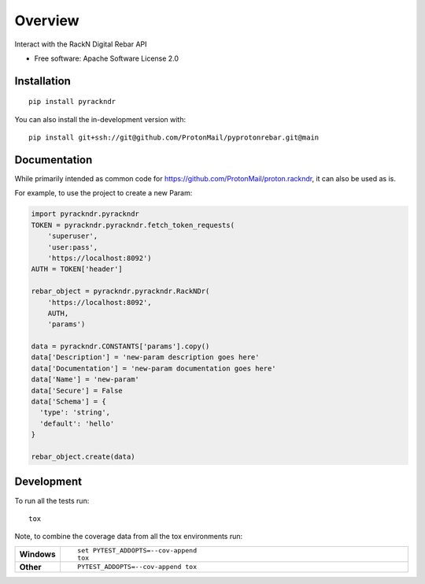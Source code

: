 ========
Overview
========

Interact with the RackN Digital Rebar API

* Free software: Apache Software License 2.0

Installation
============

::

    pip install pyrackndr

You can also install the in-development version with::

    pip install git+ssh://git@github.com/ProtonMail/pyprotonrebar.git@main

Documentation
=============


While primarily intended as common code for
https://github.com/ProtonMail/proton.rackndr, it can also be used as is.

For example, to use the project to create a new Param:

.. code-block:: python

    import pyrackndr.pyrackndr
    TOKEN = pyrackndr.pyrackndr.fetch_token_requests(
        'superuser',
        'user:pass',
        'https://localhost:8092')
    AUTH = TOKEN['header']

    rebar_object = pyrackndr.pyrackndr.RackNDr(
        'https://localhost:8092',
        AUTH,
        'params')

    data = pyrackndr.CONSTANTS['params'].copy()
    data['Description'] = 'new-param description goes here'
    data['Documentation'] = 'new-param documentation goes here'
    data['Name'] = 'new-param'
    data['Secure'] = False
    data['Schema'] = {
      'type': 'string',
      'default': 'hello'
    }

    rebar_object.create(data)


Development
===========

To run all the tests run::

    tox

Note, to combine the coverage data from all the tox environments run:

.. list-table::
    :widths: 10 90
    :stub-columns: 1

    - - Windows
      - ::

            set PYTEST_ADDOPTS=--cov-append
            tox

    - - Other
      - ::

            PYTEST_ADDOPTS=--cov-append tox
